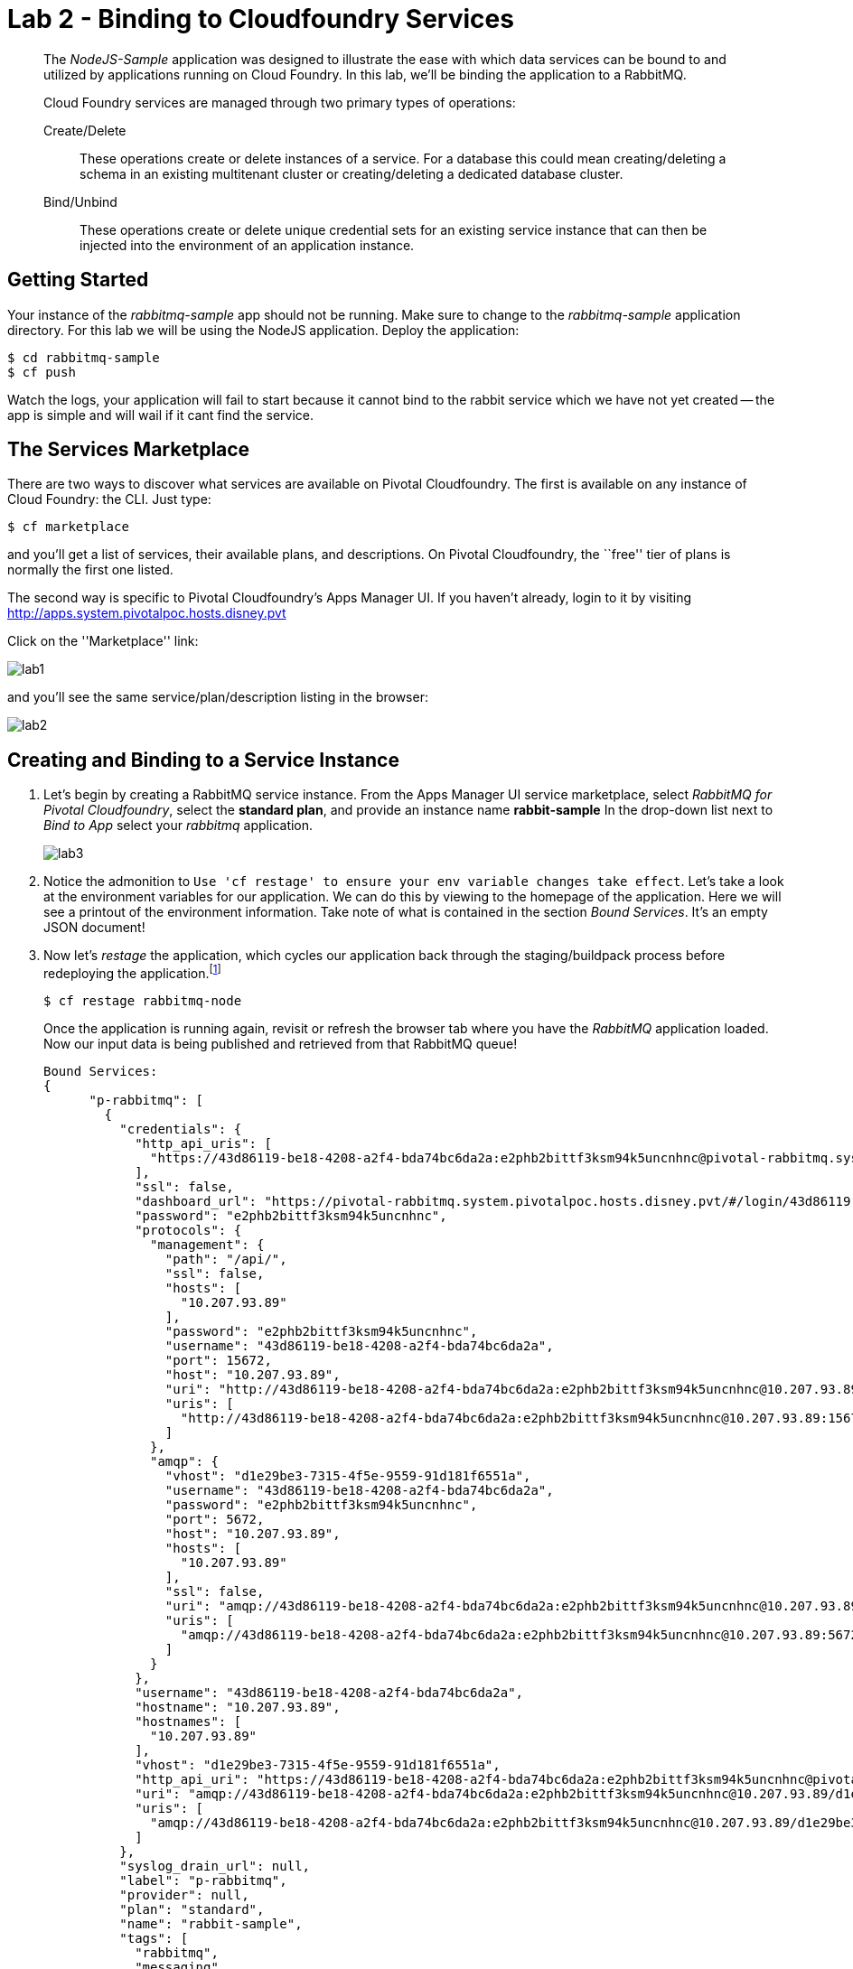 = Lab 2 - Binding to Cloudfoundry Services

[abstract]
--
The _NodeJS-Sample_ application was designed to illustrate the ease with which data services can be bound to and utilized by applications running on Cloud Foundry.
In this lab, we'll be binding the application to a RabbitMQ.

Cloud Foundry services are managed through two primary types of operations:

Create/Delete:: These operations create or delete instances of a service.
For a database this could mean creating/deleting a schema in an existing multitenant cluster or creating/deleting a dedicated database cluster.
Bind/Unbind:: These operations create or delete unique credential sets for an existing service instance that can then be injected into the environment of an application instance.
--

== Getting Started

Your instance of the _rabbitmq-sample_ app should not be running. Make sure to change to the _rabbitmq-sample_ application directory.  For this lab we will be using the NodeJS application.  Deploy the application:

----
$ cd rabbitmq-sample
$ cf push
----

Watch the logs, your application will fail to start because it cannot bind to the rabbit service which we have not yet created -- the app is simple and will wail if it cant find the service.

== The Services Marketplace

There are two ways to discover what services are available on Pivotal Cloudfoundry.
The first is available on any instance of Cloud Foundry: the CLI. Just type:

----
$ cf marketplace
----

and you'll get a list of services, their available plans, and descriptions. On Pivotal Cloudfoundry, the ``free'' tier of plans is normally the first one listed.

The second way is specific to Pivotal Cloudfoundry's Apps Manager UI.
If you haven't already, login to it by visiting http://apps.system.pivotalpoc.hosts.disney.pvt

Click on the ''Marketplace'' link:

image::lab1.png[]

and you'll see the same service/plan/description listing in the browser:

image::lab2.png[]

== Creating and Binding to a Service Instance

. Let's begin by creating a RabbitMQ service instance.
From the Apps Manager UI service marketplace, select _RabbitMQ for Pivotal Cloudfoundry_, select the *standard plan*, and provide an instance name *rabbit-sample*
In the drop-down list next to _Bind to App_ select your _rabbitmq_ application.
+
image::lab3.png[]

. Notice the admonition to `Use 'cf restage' to ensure your env variable changes take effect`.
Let's take a look at the environment variables for our application. We can do this by viewing to the homepage of the application.
Here we will see a printout of the environment information.  Take note of what is contained in the section _Bound Services_.  It's an empty JSON document!

. Now let's _restage_ the application, which cycles our application back through the staging/buildpack process before redeploying the application.footnote:[In this case, we could accomplish the same goal by only _restarting_ the application via `cf restart rabbitmq-node`.
A _restage_ is generally recommended because Cloud Foundry buildpacks also have access to injected environment variables and can install or configure things differently based on their values.]
+
----
$ cf restage rabbitmq-node
----
+
Once the application is running again, revisit or refresh the browser tab where you have the _RabbitMQ_ application loaded. Now our input data is being published and retrieved from that RabbitMQ queue!
+
----
Bound Services:
{
      "p-rabbitmq": [
        {
          "credentials": {
            "http_api_uris": [
              "https://43d86119-be18-4208-a2f4-bda74bc6da2a:e2phb2bittf3ksm94k5uncnhnc@pivotal-rabbitmq.system.pivotalpoc.hosts.disney.pvt/api/"
            ],
            "ssl": false,
            "dashboard_url": "https://pivotal-rabbitmq.system.pivotalpoc.hosts.disney.pvt/#/login/43d86119-be18-4208-a2f4-bda74bc6da2a/e2phb2bittf3ksm94k5uncnhnc",
            "password": "e2phb2bittf3ksm94k5uncnhnc",
            "protocols": {
              "management": {
                "path": "/api/",
                "ssl": false,
                "hosts": [
                  "10.207.93.89"
                ],
                "password": "e2phb2bittf3ksm94k5uncnhnc",
                "username": "43d86119-be18-4208-a2f4-bda74bc6da2a",
                "port": 15672,
                "host": "10.207.93.89",
                "uri": "http://43d86119-be18-4208-a2f4-bda74bc6da2a:e2phb2bittf3ksm94k5uncnhnc@10.207.93.89:15672/api/",
                "uris": [
                  "http://43d86119-be18-4208-a2f4-bda74bc6da2a:e2phb2bittf3ksm94k5uncnhnc@10.207.93.89:15672/api/"
                ]
              },
              "amqp": {
                "vhost": "d1e29be3-7315-4f5e-9559-91d181f6551a",
                "username": "43d86119-be18-4208-a2f4-bda74bc6da2a",
                "password": "e2phb2bittf3ksm94k5uncnhnc",
                "port": 5672,
                "host": "10.207.93.89",
                "hosts": [
                  "10.207.93.89"
                ],
                "ssl": false,
                "uri": "amqp://43d86119-be18-4208-a2f4-bda74bc6da2a:e2phb2bittf3ksm94k5uncnhnc@10.207.93.89:5672/d1e29be3-7315-4f5e-9559-91d181f6551a",
                "uris": [
                  "amqp://43d86119-be18-4208-a2f4-bda74bc6da2a:e2phb2bittf3ksm94k5uncnhnc@10.207.93.89:5672/d1e29be3-7315-4f5e-9559-91d181f6551a"
                ]
              }
            },
            "username": "43d86119-be18-4208-a2f4-bda74bc6da2a",
            "hostname": "10.207.93.89",
            "hostnames": [
              "10.207.93.89"
            ],
            "vhost": "d1e29be3-7315-4f5e-9559-91d181f6551a",
            "http_api_uri": "https://43d86119-be18-4208-a2f4-bda74bc6da2a:e2phb2bittf3ksm94k5uncnhnc@pivotal-rabbitmq.system.pivotalpoc.hosts.disney.pvt/api/",
            "uri": "amqp://43d86119-be18-4208-a2f4-bda74bc6da2a:e2phb2bittf3ksm94k5uncnhnc@10.207.93.89/d1e29be3-7315-4f5e-9559-91d181f6551a",
            "uris": [
              "amqp://43d86119-be18-4208-a2f4-bda74bc6da2a:e2phb2bittf3ksm94k5uncnhnc@10.207.93.89/d1e29be3-7315-4f5e-9559-91d181f6551a"
            ]
          },
          "syslog_drain_url": null,
          "label": "p-rabbitmq",
          "provider": null,
          "plan": "standard",
          "name": "rabbit-sample",
          "tags": [
            "rabbitmq",
            "messaging",
            "message-queue",
            "amqp",
            "stomp",
            "mqtt",
            "pivotal"
          ]
        }
      ]
    }
}
----

. You may also verify your service was provisioned in the Apps Manager UI by clicking on your application and selecting the _Services_ tab.
+
image::lab4.png[]
+
You should now see the service created in step 1 listed.

. You may also verify your service was provisioned using the CLI:
+
----
$ cf services
----
+
You should now see the service created in step 1 listed and your application listed as a bound app.

Congratulations! You have just bound your first Cloud Foundry Service!

== On to the next Lab!
link:../../labs/lab3/README.adoc[Lab3 - Operating your Application]
